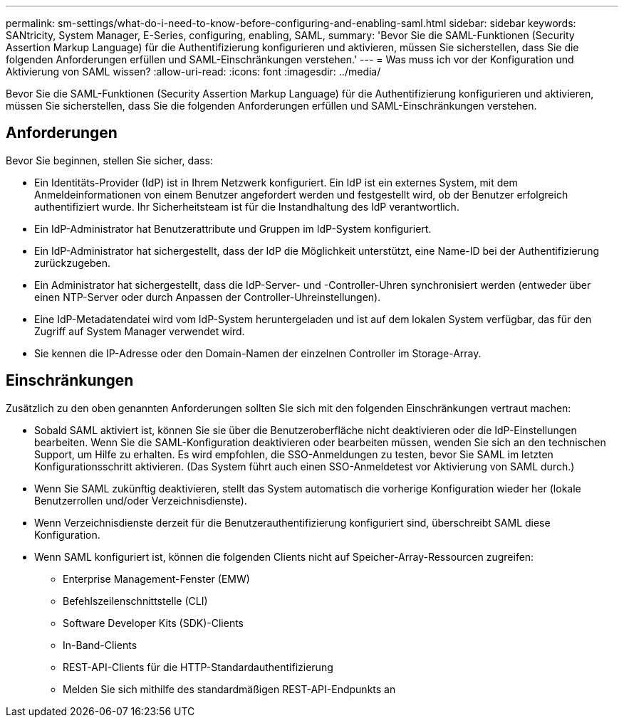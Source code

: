 ---
permalink: sm-settings/what-do-i-need-to-know-before-configuring-and-enabling-saml.html 
sidebar: sidebar 
keywords: SANtricity, System Manager, E-Series, configuring, enabling, SAML, 
summary: 'Bevor Sie die SAML-Funktionen (Security Assertion Markup Language) für die Authentifizierung konfigurieren und aktivieren, müssen Sie sicherstellen, dass Sie die folgenden Anforderungen erfüllen und SAML-Einschränkungen verstehen.' 
---
= Was muss ich vor der Konfiguration und Aktivierung von SAML wissen?
:allow-uri-read: 
:icons: font
:imagesdir: ../media/


[role="lead"]
Bevor Sie die SAML-Funktionen (Security Assertion Markup Language) für die Authentifizierung konfigurieren und aktivieren, müssen Sie sicherstellen, dass Sie die folgenden Anforderungen erfüllen und SAML-Einschränkungen verstehen.



== Anforderungen

Bevor Sie beginnen, stellen Sie sicher, dass:

* Ein Identitäts-Provider (IdP) ist in Ihrem Netzwerk konfiguriert. Ein IdP ist ein externes System, mit dem Anmeldeinformationen von einem Benutzer angefordert werden und festgestellt wird, ob der Benutzer erfolgreich authentifiziert wurde. Ihr Sicherheitsteam ist für die Instandhaltung des IdP verantwortlich.
* Ein IdP-Administrator hat Benutzerattribute und Gruppen im IdP-System konfiguriert.
* Ein IdP-Administrator hat sichergestellt, dass der IdP die Möglichkeit unterstützt, eine Name-ID bei der Authentifizierung zurückzugeben.
* Ein Administrator hat sichergestellt, dass die IdP-Server- und -Controller-Uhren synchronisiert werden (entweder über einen NTP-Server oder durch Anpassen der Controller-Uhreinstellungen).
* Eine IdP-Metadatendatei wird vom IdP-System heruntergeladen und ist auf dem lokalen System verfügbar, das für den Zugriff auf System Manager verwendet wird.
* Sie kennen die IP-Adresse oder den Domain-Namen der einzelnen Controller im Storage-Array.




== Einschränkungen

Zusätzlich zu den oben genannten Anforderungen sollten Sie sich mit den folgenden Einschränkungen vertraut machen:

* Sobald SAML aktiviert ist, können Sie sie über die Benutzeroberfläche nicht deaktivieren oder die IdP-Einstellungen bearbeiten. Wenn Sie die SAML-Konfiguration deaktivieren oder bearbeiten müssen, wenden Sie sich an den technischen Support, um Hilfe zu erhalten. Es wird empfohlen, die SSO-Anmeldungen zu testen, bevor Sie SAML im letzten Konfigurationsschritt aktivieren. (Das System führt auch einen SSO-Anmeldetest vor Aktivierung von SAML durch.)
* Wenn Sie SAML zukünftig deaktivieren, stellt das System automatisch die vorherige Konfiguration wieder her (lokale Benutzerrollen und/oder Verzeichnisdienste).
* Wenn Verzeichnisdienste derzeit für die Benutzerauthentifizierung konfiguriert sind, überschreibt SAML diese Konfiguration.
* Wenn SAML konfiguriert ist, können die folgenden Clients nicht auf Speicher-Array-Ressourcen zugreifen:
+
** Enterprise Management-Fenster (EMW)
** Befehlszeilenschnittstelle (CLI)
** Software Developer Kits (SDK)-Clients
** In-Band-Clients
** REST-API-Clients für die HTTP-Standardauthentifizierung
** Melden Sie sich mithilfe des standardmäßigen REST-API-Endpunkts an



